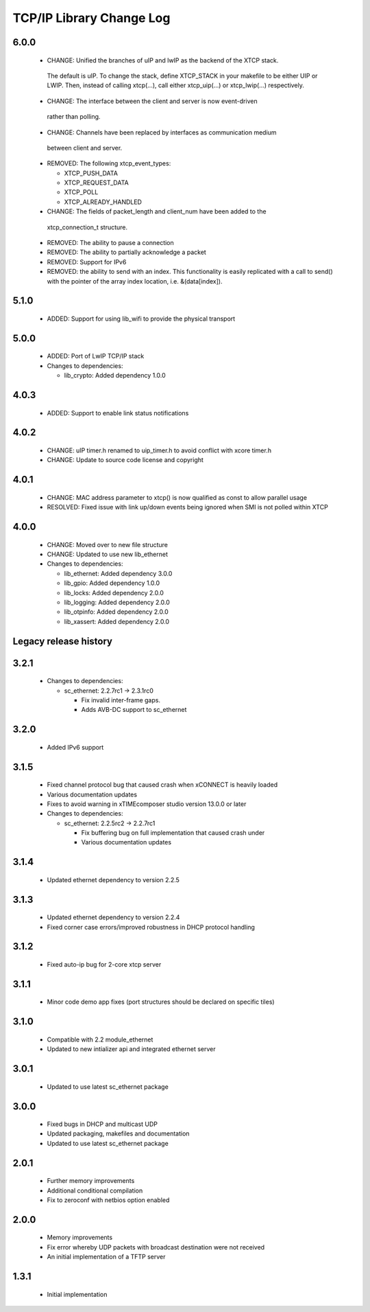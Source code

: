 TCP/IP Library Change Log
=========================

6.0.0
-----

  * CHANGE: Unified the branches of uIP and lwIP as the backend of the XTCP stack.
   The default is uIP. To change the stack, define XTCP_STACK in your makefile to
   be either UIP or LWIP. Then, instead of calling xtcp(...), call either
   xtcp_uip(...) or xtcp_lwip(...) respectively.

  * CHANGE: The interface between the client and server is now event-driven
   rather than polling.

  * CHANGE: Channels have been replaced by interfaces as communication medium
   between client and server.

  * REMOVED: The following xtcp_event_types:

    - XTCP_PUSH_DATA

    - XTCP_REQUEST_DATA

    - XTCP_POLL

    - XTCP_ALREADY_HANDLED

  * CHANGE: The fields of packet_length and client_num have been added to the
   xtcp_connection_t structure.

  * REMOVED: The ability to pause a connection

  * REMOVED: The ability to partially acknowledge a packet

  * REMOVED: Support for IPv6

  * REMOVED: the ability to send with an index. This functionality is easily replicated
    with a call to send() with the pointer of the array index location, i.e. &(data[index]).

5.1.0
-----

  * ADDED: Support for using lib_wifi to provide the physical transport

5.0.0
-----

  * ADDED: Port of LwIP TCP/IP stack

  * Changes to dependencies:

    - lib_crypto: Added dependency 1.0.0

4.0.3
-----

  * ADDED: Support to enable link status notifications

4.0.2
-----

  * CHANGE: uIP timer.h renamed to uip_timer.h to avoid conflict with xcore timer.h
  * CHANGE: Update to source code license and copyright

4.0.1
-----

  * CHANGE: MAC address parameter to xtcp() is now qualified as const to allow parallel
    usage
  * RESOLVED: Fixed issue with link up/down events being ignored when SMI is not polled
    within XTCP

4.0.0
-----

  * CHANGE: Moved over to new file structure
  * CHANGE: Updated to use new lib_ethernet

  * Changes to dependencies:

    - lib_ethernet: Added dependency 3.0.0

    - lib_gpio: Added dependency 1.0.0

    - lib_locks: Added dependency 2.0.0

    - lib_logging: Added dependency 2.0.0

    - lib_otpinfo: Added dependency 2.0.0

    - lib_xassert: Added dependency 2.0.0


Legacy release history
----------------------

3.2.1
-----

  * Changes to dependencies:

    - sc_ethernet: 2.2.7rc1 -> 2.3.1rc0

      + Fix invalid inter-frame gaps.
      + Adds AVB-DC support to sc_ethernet

3.2.0
-----
  * Added IPv6 support

3.1.5
-----
  * Fixed channel protocol bug that caused crash when xCONNECT is
    heavily loaded
  * Various documentation updates
  * Fixes to avoid warning in xTIMEcomposer studio version 13.0.0
    or later

  * Changes to dependencies:

    - sc_ethernet: 2.2.5rc2 -> 2.2.7rc1

      + Fix buffering bug on full implementation that caused crash under
      + Various documentation updates

3.1.4
-----
  * Updated ethernet dependency to version 2.2.5

3.1.3
-----
  * Updated ethernet dependency to version 2.2.4
  * Fixed corner case errors/improved robustness in DHCP protocol handling

3.1.2
-----
  * Fixed auto-ip bug for 2-core xtcp server

3.1.1
-----
  * Minor code demo app fixes (port structures should be declared on
    specific tiles)

3.1.0
-----
  * Compatible with 2.2 module_ethernet
  * Updated to new intializer api and integrated ethernet server

3.0.1
-----

   * Updated to use latest sc_ethernet package

3.0.0
-----
   * Fixed bugs in DHCP and multicast UDP
   * Updated packaging, makefiles and documentation
   * Updated to use latest sc_ethernet package

2.0.1
-----

   * Further memory improvements
   * Additional conditional compilation
   * Fix to zeroconf with netbios option enabled

2.0.0
-----

   * Memory improvements
   * Fix error whereby UDP packets with broadcast destination were not received
   * An initial implementation of a TFTP server

1.3.1
-----

   * Initial implementation

